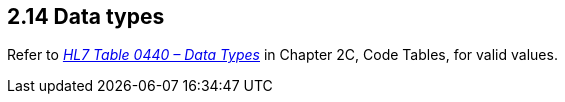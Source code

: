 == 2.14 Data types

Refer to file:///E:\V2\v2.9%20final%20Nov%20from%20Frank\V29_CH02C_Tables.docx#HL70440[_HL7 Table 0440 – Data Types_] in Chapter 2C, Code Tables, for valid values.

